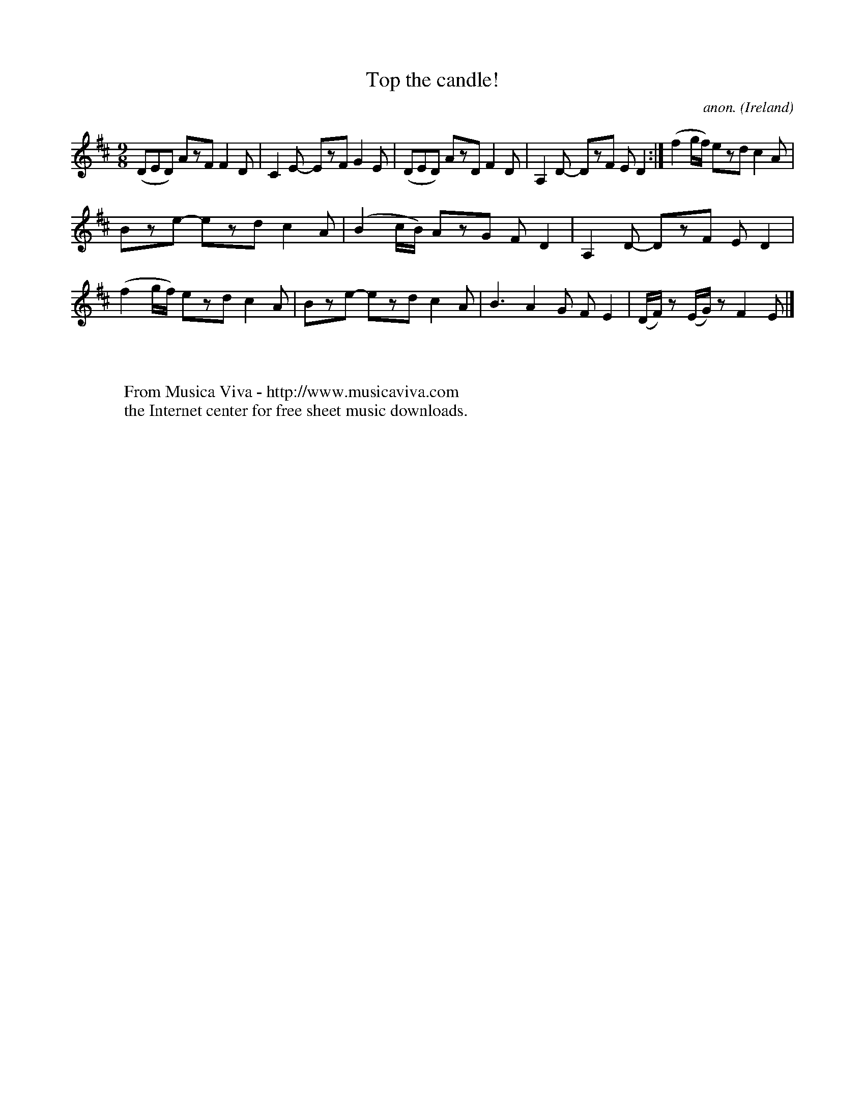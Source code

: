 X:428
T:Top the candle!
C:anon.
O:Ireland
B:Francis O'Neill: "The Dance Music of Ireland" (1907) no. 428
R:Slip jig, hop
Z:Transcribed by Frank Nordberg - http://www.musicaviva.com
F:http://www.musicaviva.com/abc/tunes/ireland/oneill-1001/0428/oneill-1001-0428-1.abc
M:9/8
L:1/8
K:D
(DED) AzF F2D|C2E- EzF G2E|(DED) AzD F2D|A,2D- DzF ED2:|(f2g/f/) ezd c2A|
Bze- ezd c2A|(B2c/B/) AzG FD2|A,2D- DzF ED2|(f2g/f/) ezd c2A|Bze- ezd c2A|B3 A2G FE2|(D/F/) z (E/G/) z F2E|]
W:
W:
W:  From Musica Viva - http://www.musicaviva.com
W:  the Internet center for free sheet music downloads.
